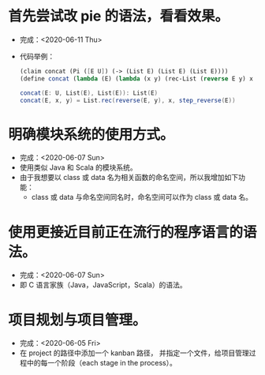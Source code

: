* 首先尝试改 pie 的语法，看看效果。
- 完成：<2020-06-11 Thu>
- 代码举例：
  #+begin_src scheme
  (claim concat (Pi ([E U]) (-> (List E) (List E) (List E))))
  (define concat (lambda (E) (lambda (x y) (rec-List (reverse E y) x (step-reverse E)))))
  #+end_src
  #+begin_src scala
  concat(E: U, List(E), List(E)): List(E)
  concat(E, x, y) = List.rec(reverse(E, y), x, step_reverse(E))
  #+end_src
* 明确模块系统的使用方式。
- 完成：<2020-06-07 Sun>
- 使用类似 Java 和 Scala 的模块系统。
- 由于我想要以 class 或 data 名为相关函数的命名空间，所以我增加如下功能：
  - class 或 data 与命名空间同名时，命名空间可以作为 class 或 data 名。
* 使用更接近目前正在流行的程序语言的语法。
- 完成：<2020-06-07 Sun>
- 即 C 语言家族（Java，JavaScript，Scala）的语法。
* 项目规划与项目管理。
- 完成：<2020-06-05 Fri>
- 在 project 的路径中添加一个 kanban 路径，
  并指定一个文件，给项目管理过程中的每一个阶段（each stage in the process）。
